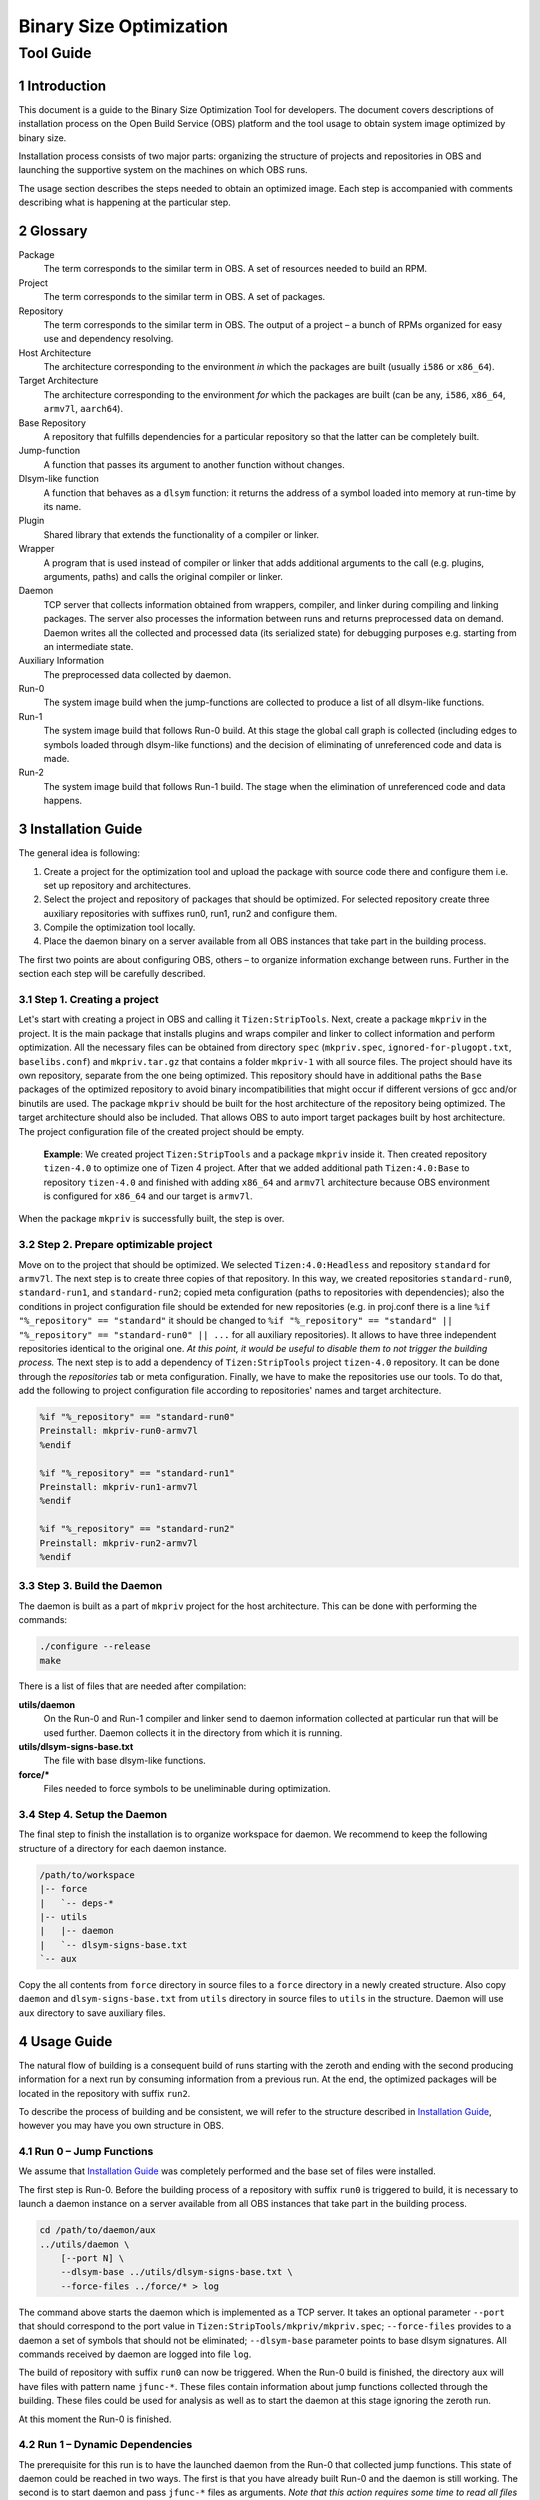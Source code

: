Binary Size Optimization
========================
Tool Guide
''''''''''

Introduction
------------

This document is a guide to the Binary Size Optimization Tool for developers. The
document covers descriptions of installation process on the Open Build Service
(OBS) platform and the tool usage to obtain system image optimized by binary
size.

Installation process consists of two major parts: organizing the structure of
projects and repositories in OBS and launching the supportive system on the
machines on which OBS runs.

The usage section describes the steps needed to obtain an optimized image. Each
step is accompanied with comments describing what is happening at the particular
step.

Glossary
--------
Package
   The term corresponds to the similar term in OBS. A set of resources needed to
   build an RPM.

Project
   The term corresponds to the similar term in OBS. A set of packages.

Repository
   The term corresponds to the similar term in OBS. The output of a project –
   a bunch of RPMs organized for easy use and dependency resolving.

Host Architecture
   The architecture corresponding to the environment *in* which the packages are
   built (usually ``i586`` or ``x86_64``).

Target Architecture
   The architecture corresponding to the environment *for* which the packages are
   built (can be any, ``i586``, ``x86_64``, ``armv7l``, ``aarch64``).

Base Repository
   A repository that fulfills dependencies for a particular repository
   so that the latter can be completely built.

Jump-function
   A function that passes its argument to another function without changes.

Dlsym-like function
   A function that behaves as a ``dlsym`` function: it returns the address of
   a symbol loaded into memory at run-time by its name.

Plugin
   Shared library that extends the functionality of a compiler or linker.

Wrapper
   A program that is used instead of compiler or linker that adds additional
   arguments to the call (e.g. plugins, arguments, paths) and calls the original
   compiler or linker.

Daemon
   TCP server that collects information obtained from wrappers, compiler, and
   linker during compiling and linking packages. The server also processes the
   information between runs and returns preprocessed data on demand. Daemon
   writes all the collected and processed data (its serialized state) for
   debugging purposes e.g. starting from an intermediate state.

Auxiliary Information
   The preprocessed data collected by daemon.

Run-0
   The system image build when the jump-functions are collected to produce a
   list of all dlsym-like functions.

Run-1
   The system image build that follows Run-0 build. At this stage the global
   call graph is collected (including edges to symbols loaded through
   dlsym-like functions) and the decision of eliminating of unreferenced code
   and data is made.

Run-2
   The system image build that follows Run-1 build. The stage when the
   elimination of unreferenced code and data happens.

Installation Guide
------------------
The general idea is following:

1. Create a project for the optimization tool and upload the package with
   source code there and configure them i.e. set up repository and
   architectures.

2. Select the project and repository of packages that should be optimized. For
   selected repository create three auxiliary repositories with suffixes run0,
   run1, run2 and configure them.

3. Compile the optimization tool locally.

4. Place the daemon binary on a server available from all OBS instances that
   take part in the building process.

The first two points are about configuring OBS, others – to organize
information exchange between runs. Further in the section each step will be
carefully described.

Step 1. Creating a project
~~~~~~~~~~~~~~~~~~~~~~~~~~
Let's start with creating a project in OBS and calling it ``Tizen:StripTools``.
Next, create a package ``mkpriv`` in the project. It is the main package that
installs plugins and wraps compiler and linker to collect information and
perform optimization. All the necessary files can be obtained from directory
``spec`` (``mkpriv.spec``, ``ignored-for-plugopt.txt``, ``baselibs.conf``) and
``mkpriv.tar.gz`` that contains a folder ``mkpriv-1`` with all source files.
The project should have its own repository, separate from the one being optimized. This
repository should have in additional paths the ``Base`` packages of the optimized
repository to avoid binary incompatibilities that might occur if different versions
of gcc and/or binutils are used. The package ``mkpriv`` should be built for the
host architecture of the repository being optimized. The target architecture should
also be included. That allows OBS to auto import target packages built by host
architecture. The project configuration file of the created project should be
empty.

    **Example**: We created project ``Tizen:StripTools`` and a package
    ``mkpriv`` inside it. Then created repository ``tizen-4.0`` to optimize one
    of Tizen 4 project. After that we added additional path ``Tizen:4.0:Base``
    to repository ``tizen-4.0`` and finished with adding ``x86_64`` and
    ``armv7l`` architecture because OBS environment is configured for
    ``x86_64`` and our target is ``armv7l``.

When the package ``mkpriv`` is successfully built, the step is over.

Step 2. Prepare optimizable project
~~~~~~~~~~~~~~~~~~~~~~~~~~~~~~~~~~~
Move on to the project that should be optimized. We selected
``Tizen:4.0:Headless`` and repository ``standard`` for ``armv7l``. The next
step is to create three copies of that repository. In this way, we created
repositories ``standard-run0``, ``standard-run1``, and ``standard-run2``; copied
meta configuration (paths to repositories with dependencies); also the
conditions in project configuration file should be extended for new
repositories (e.g. in proj.conf there is a line ``%if "%_repository" ==
"standard"`` it should be changed to ``%if "%_repository" == "standard" ||
"%_repository" == "standard-run0" || ...`` for all auxiliary repositories). It
allows to have three independent repositories identical to the original one.
*At this point, it would be useful to disable them to not trigger the building
process.* The next step is to add a dependency of ``Tizen:StripTools`` project
``tizen-4.0`` repository. It can be done through the *repositories* tab or meta
configuration. Finally, we have to make the repositories use our tools.
To do that, add the following to project configuration file according to
repositories' names and target architecture.

.. code-block:: none

    %if "%_repository" == "standard-run0"
    Preinstall: mkpriv-run0-armv7l
    %endif

    %if "%_repository" == "standard-run1"
    Preinstall: mkpriv-run1-armv7l
    %endif

    %if "%_repository" == "standard-run2"
    Preinstall: mkpriv-run2-armv7l
    %endif

Step 3. Build the Daemon
~~~~~~~~~~~~~~~~~~~~~~~~
The daemon is built as a part of ``mkpriv`` project for the host architecture.
This can be done with performing the commands:

.. code-block:: none

   ./configure --release
   make

There is a list of files that are needed after compilation:

**utils/daemon**
   On the Run-0 and Run-1 compiler and linker send to daemon information
   collected at particular run that will be used further. Daemon collects it in the
   directory from which it is running.

**utils/dlsym-signs-base.txt**
   The file with base dlsym-like functions.

**force/***
   Files needed to force symbols to be uneliminable during optimization.

Step 4. Setup the Daemon
~~~~~~~~~~~~~~~~~~~~~~~~
The final step to finish the installation is to organize workspace for daemon.
We recommend to keep the following structure of a directory for each daemon
instance.

.. code-block:: none

   /path/to/workspace
   |-- force
   |   `-- deps-*
   |-- utils
   |   |-- daemon
   |   `-- dlsym-signs-base.txt
   `-- aux

Copy the all contents from ``force`` directory in source files to a ``force``
directory in a newly created structure.  Also copy ``daemon`` and
``dlsym-signs-base.txt`` from ``utils`` directory in source files to ``utils``
in the structure. Daemon will use  ``aux`` directory to save auxiliary files.

Usage Guide
-----------
The natural flow of building is a consequent build of runs starting with the
zeroth and ending with the second producing information for a next run by
consuming information from a previous run. At the end, the optimized packages
will be located in the repository with suffix ``run2``.

To describe the process of building and be consistent, we will refer to the
structure described in `Installation Guide`_, however you may have you own
structure in OBS.

Run 0 – Jump Functions
~~~~~~~~~~~~~~~~~~~~~~~
We assume that `Installation Guide`_ was completely performed and the base set
of files were installed.

The first step is Run-0. Before the building process of a repository with
suffix ``run0`` is triggered to build, it is necessary to launch a daemon
instance on a server available from all OBS instances that take part in the
building process.

.. code-block:: bash

   cd /path/to/daemon/aux
   ../utils/daemon \
       [--port N] \
       --dlsym-base ../utils/dlsym-signs-base.txt \
       --force-files ../force/* > log

The command above starts the daemon which is implemented as a TCP server. It
takes an optional parameter ``--port`` that should correspond to the port value
in ``Tizen:StripTools/mkpriv/mkpriv.spec``; ``--force-files`` provides to a
daemon a set of symbols that should not be eliminated; ``--dlsym-base``
parameter points to base dlsym signatures. All commands received by daemon are
logged into file ``log``.

The build of repository with suffix ``run0`` can now be triggered. When
the Run-0 build is finished, the directory ``aux`` will have files with pattern
name ``jfunc-*``. These files contain information about jump functions
collected through the building. These files could be used for analysis as well
as to start the daemon at this stage ignoring the zeroth run.

At this moment the Run-0 is finished.

Run 1 – Dynamic Dependencies
~~~~~~~~~~~~~~~~~~~~~~~~~~~~~
The prerequisite for this run is to have the launched daemon from the Run-0
that collected jump functions.  This state of daemon could be reached in two
ways. The first is that you have already built Run-0 and the daemon is still
working.  The second is to start daemon and pass ``jfunc-*`` files as
arguments. *Note that this action requires some time to read all files from
disk into memory*. Log output indicates when reading and processing is
finished.

.. code-block:: bash

   cd /path/to/daemon/aux
   ../utils/daemon \
       [--port N] \
       --jfunc-files jfunc-* \
       --force-files ../force/* > log

The ``--jfunc-files`` option specifies files where jump functions could be found.

The build of repository with suffix ``run1`` can now be triggered. When
the build is finished, the files with the pattern names ``deps-*`` and
``dlsym-*`` appear in directory ``aux`` as well as a file named
``signatures.txt`` that contains information about dlsym-like functions.

``deps-*`` and ``dlsym-*`` files could be used for analysis as well as to start
the daemon at this stage ignoring the first run.

At this moment the Run-1 is finished.

Run 2 – Symbol Elimination
~~~~~~~~~~~~~~~~~~~~~~~~~~~
The prerequisite for this run is to have the launched daemon from the Run-1
that collected dlsym symbols and symbol dependencies.  This state of daemon
could be reached in two ways. The first is that you have already built Run-1
and the daemon is still working.  The second is to start daemon and pass
``deps-*`` and ``dlsym-*`` files as arguments. *Note that this action requires
some time to read all files from disk into memory*. Log output indicates when
reading and processing is finished.

.. code-block:: bash

   cd /path/to/daemon/aux
   ../utils/daemon \
       [--port N] \
       --deps-files deps-* \
       --dlsym-files dlsym-* \
       --force-files ../force/* > log

The build of repository with suffix ``run2`` can now be triggered. When
the build is finished, the repository with suffix ``run2`` will contain
optimized rpm packages.

Additional Information
----------------------
The section contains a kind of details that should be considered if changes in
processes described in `Installation Guide`_ and `Usage Guide`_ sections happen.

Run Rebuild
~~~~~~~~~~~
To rebuild a particular run, all RPM packages should be deleted from repository
for this run. That can be done with command using `OSC`__ tool:

.. __: https://en.opensuse.org/openSUSE:OSC

.. code-block:: bash

   osc wipebinaries PROJECT -r REPOSITORY -a ARCH

mkpriv Package Behavior
~~~~~~~~~~~~~~~~~~~~~~~
The builds for ARM architectures in OBS are done with using ``qemu-accel``
package.  It wraps all calls to the executable during building and redirects
them to native executable for a host architecture if it is possible. In case of
a compiler, the redirection leads to using a cross compiler.

The optimization tool uses plugins for compiler i.e. they should be compiled
for the host architecture. For this reason, the package ``mkpriv`` is built for
host architecture.

As far as OBS allows to use only target architecture packages to build packages
for the target, it is not possible to use ``mkpriv`` compiled for the host. The
`baselibs concept of OBS`__ helps. It was designed for using 32bit libraries
to build 64bit packages. The configuration file of baselibs is located at
``spec/baselibs.conf``. It allows to suppress OBS requirements checks and
transfer raw executable of one architecture to another. ``qemu-accel`` uses the
same approach. The last moment is to patch run-time search path and interpreter
of executables. We need to change them to the appropriate for the host,
fortunately they are already provided by ``qemu-accel`` for its own needs.

.. __: https://en.opensuse.org/openSUSE:Build_Service_baselibs.conf

Final view is the following: each OBS call to a compiler or a linker is
redirected to ``qemu-accel`` wrapper that tries to find the native executable;
instead of calling native executable ``qemu-accel`` wrapper calls  ``mkpriv``
wrapper; ``mkpriv`` wrapper appends necessary parameters and finally calls the
compiler or linker. Wrappers and plugins in their turn communicate with daemon
to exchange information.

Supplemental Tools Description
------------------------------
Supplemental tools could be found in directory ``util`` after building the sources.

add_deps
   A bash script that allows to easily append a new symbol to deps-files
   located in ``force`` folder. It appends the new symbol with boilerplate data and
   increments the total count of symbols in a file. The example of usage is
   shown below. *Note that it is applicable only to files located in force
   folder*.

   .. code-block:: bash

      ./add_deps /path/to/deps-smth symbol1 symbol2 symbol3

amend-merge-output.sh
   A bash script that consumes a result provided by merge utility and adjust it
   for GCC plugin that hides symbols from global scope on the Run-2.

   .. code-block:: bash

      ./amend-merge-output.sh merge.vis

daemon
   TCP server that collects information obtained from wrappers, compiler,
   linker during compiling and linking packages. The server also processes the
   information between runs and returns preprocessed data on demand. Daemon
   writes all collected and processed data into separate files for intermediate
   start and development reasons.

   Daemon integrates the functionaly of most of supplemental tools such as
   ``jf2sign``, ``merge`` and ``amend-merge-output.sh``.

   Daemon accepts the following arguments:

   --port N                 optional, the port daemon starts on and listens
   --dlsym-base file        required for Run-0, a file that contains
                            information about base dlsym signatures
   --jfunc-files files      required for Run-1, a sequence of files with jump
                            functions that were dumped at Run-0 by daemon 
   --deps-files files       required for Run-2, a sequence of files with
                            symbol dependencies that were dumped at Run-1 by 
                            daemon
   --dlsym-files files      required for Run-2, a sequence of files with
                            symbol linked through dlsym-like functions that
                            were dumped at Run-1 by daemon
   --force-files files      optional, a set of symbols that should not be
                            eliminated

gcc-wrapper-0
   The wrapper for GCC used at the Run-0. It appends arguments for real GCC to
   enable a plugin that collects and sends jump functions to the daemon.

gcc-wrapper-1
   The wrapper for GCC used at the Run-1. It appends arguments for real GCC to
   enable plugins that collect symbols used in dlsym-like calls and add a section
   with ``srcid`` for a linker.

   The plugin for collecting symbols from dlsym-calls receives information
   about signatures from the daemon and sends back the revealed symbols.

gcc-wrapper-2
   The wrapper for GCC used at the Run-2. It appends arguments for real GCC to
   enable a plugin that changes symbols' visibility.

   The plugin receives information about symbols which need to have changed
   visibility from the daemon.

jf2sign
   A utility that consumes jfunc files obtained from daemon to produce a set of
   dlsym wrappers needed by a plugin working with dlsym-like functions.

merge
   A utility that consumes all dependencies and produces the final list of
   symbols that should be eliminated, hided or localized. This list is used in
   linker plugin as well as in script ``amend-merge-output.sh``.

   The first argument of the utility should be a file that consists of
   concatenated dlsym-files obtained from daemon of the Run-1. Others are
   deps-files.

   .. code-block:: bash

      ./merge dlsym-all deps-* > merged.vis

wrapper-1
   The wrapper for a linker used at Run-1. It appends arguments for the real
   linker to enable a plugin that collects information about dependencies
   during linking. Finally, the plugin sends revealed dependencies to the
   daemon.

wrapper-2
   The wrapper for a linker used at Run-2. It generates and compiles assembly
   file that sets visibility of eliminable symbols to hidden. This file is
   added to linking command so that gc-section optimization is able to delete
   them.

   The assembly file generation is based on information provided by daemon for
   a particular ``linkid``.

RPM Package
-----------
As was mentioned in `Installation Guide`_, we should build RPM package that
will be installed in virtual environment for each package in repository.  It
consists of four files: ``mkpriv.tar.gz``, ``mkpriv.spec``, ``baselibs.conf``
and ``ignored-for-plugopt.txt``.

Sources
~~~~~~~
The sources are provided in an archive named ``mkpriv.tar.gz``. The sources
should be in a nested directory named ``mkpriv-1``.

Spec File
~~~~~~~~~
Spec file describes the actions that should be taken to compile sources for target
architecture. The settings for target architectures come from QEMU package due
to the fact that the binary optimization tool is based on intervening into the chain
of wrappers which is used for cross-compilation.

The following options are related to the tool.

plugdir
   The directory where compiler and linker plugins are installed.

auxdir
   The directory where auxiliary information is located.

wrapdir
   The directory where compiled wrappers are placed.

daemon_host
   IP address and a port where the daemon is supposed to be launched.

daemon_hostdir
   The directory where settings for connecting to daemon are stored.

daemon_hostfile
   The file with daemon connection settings themselves.

The main idea of a package is to build an individual RPM for each run. It could be
reached through baselibs mechanism that allows to provide packages built on one
architecture to another. Also, the dynamic loader of executables should be
patched because OBS cross-build system is based on QEMU.

Baselibs
~~~~~~~~
Baselibs mechanism allows to put files in RPMs for one target, nevertheless
they may be compiled for another one. In our case, we initiate ``x86_64`` build
with a cross compiler to build ``arm`` binaries. Baselibs mechanism allows us
to put ``arm`` binaries into RPMs that will be available at arm repositories in OBS.

``baselibs.conf`` contains scripts that pack three RPMs: ``mkpriv-run0``,
``mkpriv-run1``, and ``mkpriv-run2``. The scripts carefully put right wrappers
into right directories so that they are able to wrap real compiler and linker
correctly.

GCC Plugin Optimization
~~~~~~~~~~~~~~~~~~~~~~~
The process of function localization at GCC level could change the inlining
strategies and, as a result, the package will be build not as was expected. To
avoid that, the file ``ignored-for-plugopt.txt`` was introduced. This file
provides OBS specific mechanism of ignoring packages for this optimization. If a
package name is listed in this file, we locate a file ``ignored-for-plugopt``
in a directory defined by variable ``auxdir`` . GCC wrappers check the existence
of this file and if it is present, the optimization would not be applied.

To ignore the optimization for a particular package, just write a package name
in the end of file ``ignored-for-plugopt.txt`` (each package name on separate
line). It already contains four package names, where the optimization
changes behavior: ``boost``, ``iotivity``, ``nss``, ``glibc``.

Intermediate Files Formats
--------------------------
All communication between wrappers and daemon happens using text file formats.
This section is aimed to describe them.

Dlsym signatures
~~~~~~~~~~~~~~~~
This format is used to describe the signatures of a dlsym-like functions. It is
used for Run-0 as a ``--dlsym-base`` argument and, also, the processed jump
functions extend the dlsym-base file by adding wrappers in the same manner. The
signature consists of a function name and an argument position where is a
symbol name expected. In the beginning it has a number of signatures described
in a file.

.. code-block:: none

   <number>
   <fun name> <arg pos>

Example, for the code shown below the following signatures are formed.

.. code-block:: c

   void *dlsym(void *handle, const char *symbol);
   void *dlvsym(void *handle, char *symbol, char *version);
   static lua_CFunction ll_sym (lua_State *L, void *lib, const char *sym);

..
   **


.. code-block:: none

   3
   dlsym 1
   dlvsym 1
   ll_sym 2

Jump Functions
~~~~~~~~~~~~~~
This format is used in ``jfunc-*`` files generated by daemon. Jump function is
an abstraction that represents a function that passes its own argument without
changes to another function. The format is quite self-explanatory, it consists
of a function name and a position of an argument that is passed to another
function as an argument. In the beginning it has a number of jump functions
described in a file.

.. code-block:: none

   <number>
   <from fun name> <from arg pos> <to fun name> <to arg pos>

Example, for the code shown below the following signatures are formed.

.. code-block:: c

   void foo(int a, int b) {
      bar (4, a);
      baz (b);
   }

.. code-block:: none

   2
   foo 0 bar 1
   foo 1 baz 0


Symbol Dependencies
~~~~~~~~~~~~~~~~~~~
This format is used in ``deps-*`` files generated by daemon. This format
describes dependencies between sections and symbols within one unit of linkage.
It consists of two parts. The first part recursively describes output file
starting from output file type and name, continuing with description of each
object file and finishing with sections within each object file and their
dependencies. The second part describes the state of symbols appeared in this
linkage and in which sections they are used.

.. code-block:: none

   <dso type> <nobj> <dso name> <entrypoint> <linkid>
   <nsec>    <offset>        <obj name>      <srcid>
             <used>          <size>     <sec name>  <sec uid>
                             <ndeps>    <sec uid> ...
             ...
   ...
   <nsym>
   <weak><vis><tls> <sec uid>   <sym>
                                <ndeps> <sec uid> ...
   ...

dso type
   The type of output file. Could be '``R``' – object file, '``D``' – shared
   object file, '``E``' – executable and '``P``' – PIE.
nobj
   Amount of object files that participate in linkage.
dso name
   Name of output file.
entrypoint
   A function where control is transferred from the operating system.
linkid
   Unique ID of linked object file based on srcids of input files.
nsec
   Amount of sections in an object file.
offset
   Offset of an object if it is in a static library.
obj name
   Object name. In case of static library it is a library name.
srcid
   Unique ID of source file based on md5 hash of translation unit's intermediate representation.
used
   Indicates that the section is used.
size
   Size of the section.
sec name
   Section name.
sec uid
   Unique ID of a section within file.
ndeps
   Number of dependencies.
nsym
   Number of symbols in a linkage.
weak
   Indicates the symbol weakness. It could be '``D``' – strong, '``C``' – common, '``W``' – weak and '``U``' – undefined.
visibility.
   Indicates the symbol visibility. It could be '``d``' – default, '``p``' – protected and '``h``' – hidden.
tls
   Indicates the TLS symbols with value '``T``' and '``_``' otherwise.
sym
   A symbol name.

The sample is shown below.

.. code-block:: none

   E 1 3 conftest _start 6bc56b8dff655fbf45091d3876f668af
   3       0       /tmp/ccfzRuin.o 6bc56b8dff655fbf45091d3876f668ae
           0       4       .text   0
                   1 0
           0       4       .data   1
                   1 0
           0       0       .bss    2
                   0
   2
   Dd_ 0   _start
           0
   Dd_ 0   __start
           0

Dlsym Functions
~~~~~~~~~~~~~~~
This format is used in ``dlsym-*`` files generated by daemon. This format
describes the place where the symbol could be linked at run-time by using
dlsym-like functions. In the beginning it has a number of calls described in
a file

.. code-block:: none

   <number>
   <filename>:<row>:<srcid>:<sec name>:<fun name>:<type>:<symbols>

number
   Amount of calls i.e. amount of following lines.
filename
   A name of source file where a call happens.
row
   A row in source file where a call happens.
srcid
   Unique ID of source file based on md5 hash of translation unit's intermediate representation.
sec name
   A section name in which a function will be after compilation.
fun name
   A function name where a call happens.
type
   A type of call. There are four different types: ``UNDEFINED``, ``CONSTANT``,
   ``DYNAMIC`` and ``PARTIALLY_CONSTANT``. Undefined type describes the call
   when symbol is undefined. The constant type describes a situation when a
   dlsym call is always invoked with statically determined literal strings in
   all possible paths leading to the call. In contrast to the constant state, the
   dynamic state shows that no paths to the dlsym-function call can be
   determined statically. The last one, the partially constant state is a mix
   state of the constant and dynamic states.
symbols
   Comma separated symbols that could be an argument and, as a result, could be
   linked at runtime.

The sample is shown below.

.. code-block:: none

   main.c:15:deb29623a63342776613ea55ac13a0ff:.text:main:CONSTANT:foo,bar
   main.c:35:deb29623a63342776613ea55ac13a0ff:.text:main:DYNAMIC:

Merged File
~~~~~~~~~~~
This format is used to pass information about symbols to a linker plugin at
Run-2 stage.

The format consists of a header and four sections. The header describes the
size of sections and ``linkid`` to identify to which link process it belongs.
The following four sections delimited by empty lines. The first section
describes symbols that should be discarded during linking. The second section
consists of symbols that should be localized. The third section is about
symbols that should have their visibility changed to ``hidden``. Finally, last section
consists of undefined symbols for this linking process for correctness checking.

.. code-block:: none

   <nelim> <nloc> <nhid> <linkid>
   <object name>:<srcid>:<srcidcnt>:<tls>:<symbol>
   <object name>:<srcid>:<srcidcnt>:<tls>:<symbol>

   <object name>:<srcid>:<srcidcnt>:<tls>:<symbol>
   <object name>:<srcid>:<srcidcnt>:<tls>:<symbol>

   <object name>:<srcid>:<srcidcnt>:<tls>:<symbol>
   <object name>:<srcid>:<srcidcnt>:<tls>:<symbol>

   <object name>:<srcid>:<srcidcnt>:<tls>:<symbol>
   <object name>:<srcid>:<srcidcnt>:<tls>:<symbol>

nelim
   Amount of symbols that should be eliminated.
nloc
   Amount of symbols that should be localized.
nhid
   Amount of symbols that should be hidden.
linkid
   Unique ID of linked object file based on srcids of entered source files.
object name
   The name of resulting object file. The field has a value '``-``' for
   undefined symbols.
srcid
   Unique ID of source file based on md5 hash of translation unit's
   intermediate representation.  The field has a value '``f``' for undefined
   symbols.
srcidcnt
   Amount of symbol appearance with this srcid. This counter is needed to
   determine whether a particular symbol is always in the same class or stronger
   (hidden, localized, eliminated). The field has a value '``-1`` for undefined
   symbols.
tls
   Boolean field that identifies TLS symbol with value '``T``' and '``_``'
   otherwise.
symbol
   Affected symbol.

The sample is shown below.

.. code-block:: none

   4 4 3 1 4b47ced117051b969a6dbe7fef8c3e16
   libmisc.a:3d776c925f25ff6d99be5475bec4594d:6:_:Fts_children
   rpmlua.o:ce131d7e1672ec6ea906838eefd195b2:2:_:rpmluavValueIsNum
   rpmsw.o:a0cbf71beb29922d42153ac7b3f730c5:2:T:rpmswSub
   rpmpgp.o:631e5090514be12cae5230aafe020df7:2:_:pgpVerifySig

   libgcc.a:c8300753bd6ebebf61da489ac885bd6b:35:_:__floatdidf
   rpmkeyring.o:bfd87e236c2a582fd0c72801129dc6f4:2:T:rpmPubkeyLink
   crti.o:971060e4b77392ab26d56881e6745185:1164:_:_fini
   crti.o:971060e4b77392ab26d56881e6745185:1164:_:_init

   rpmlua.o:ce131d7e1672ec6ea906838eefd195b2:2:_:rpmluaPushPrintBuffer
   digest.o:a153b50dc98e4c0a57e55bbd10c25ba5:2:_:rpmDigestBundleFinal
   base64.o:5a47b166b8439dc92397aca69ab2e0f1:2:_:rpmBase64CRC

   -:f:-1:_:lua_next

GCC Merged File
~~~~~~~~~~~~~~~
This format is used to pass information about symbols to GCC plugin to
localize or eliminate them.

The format consists of a header and three sections. The header describes the
sizes of sections. Three sections are delimited by empty line. The first
section contains symbols that should be eliminated during compilation. The
second section consists of symbols that should be localized i.e. the compiler
should make them static. The last section changes the visibility attribute of
the symbol to ``hidden`` (symbols with such visibility do not participate in dynamic
linking).

.. XXX: semantic change ^

.. code-block:: none

   <nelim> <nloc> <nhid>
   <object name>:<srcid>:<symbol>
   ...

   <object name>:<srcid>:<symbol>
   ...

   <object name>:<srcid>:<symbol>
   ...

nelim
   Amount of symbols that should be eliminated.
nloc
   Amount of symbols that should be localized.
nhid
   Amount of symbols that should be hidden.
object name
   The name of resulting object file.
srcid
   Unique ID of source file based on md5 hash of translation unit's intermediate representation.
symbol
   Affected symbol.

The sample is shown below.

.. code-block:: none

   2 1 1
   main.o:deb29623a63342776613ea55ac13a0ff:foo
   main.o:deb29623a63342776613ea55ac13a0ff:bar

   main.o:deb29623a63342776613ea55ac13a0ff:baz

   main.o:deb29623a63342776613ea55ac13a0ff:foobar

.. section-numbering::
